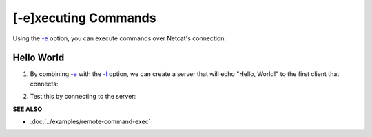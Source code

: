 =====================
[-e]xecuting Commands
=====================

Using the `-e <https://pync.readthedocs.io/en/latest/options/execute.html>`_
option, you can execute commands over Netcat's connection.

Hello World
===========

1. By combining `-e <https://pync.readthedocs.io/en/latest/options/execute.html>`_
   with the `-l <https://pync.readthedocs.io/en/latest/options/listen.html>`_
   option, we can create a server that will echo "Hello, World!" to the
   first client that connects:

.. tab:: Unix

   .. code-block:: sh

      pync -le 'echo "Hello, World!"' localhost 8000

.. tab:: Windows

   .. code-block:: sh

      py -m pync -le "echo Hello, World!" localhost 8000

.. tab:: Python

   .. code-block:: python

      import platform
      from pync import pync

      message = '"Hello, World!"'
      if platform.system() == 'Windows':
          message = 'Hello, World!'

      pync('-le \'echo {}\' localhost 8000'.format(message))

2. Test this by connecting to the server:

.. tab:: Unix

   .. code-block:: sh

      pync localhost 8000

.. tab:: Windows

   .. code-block:: sh

      py -m pync localhost 8000

.. tab:: Python

   .. code-block:: python

      from pync import pync
      pync('localhost 8000')

.. raw:: html

   <br>
   <hr>

:SEE ALSO:

* :doc:`../examples/remote-command-exec`

